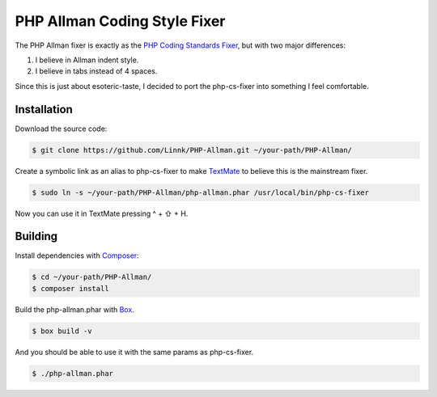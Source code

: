 PHP Allman Coding Style Fixer
=============================

The PHP Allman fixer is exactly as the `PHP Coding Standards Fixer`_, but with
two major differences:

1. I believe in Allman indent style.
2. I believe in tabs instead of 4 spaces.

Since this is just about esoteric-taste, I decided to port the php-cs-fixer
into something I feel comfortable.


Installation
------------

Download the source code:

.. code-block:: bash

	$ git clone https://github.com/Linnk/PHP-Allman.git ~/your-path/PHP-Allman/

Create a symbolic link as an alias to php-cs-fixer to make `TextMate`_ to believe
this is the mainstream fixer.

.. code-block:: bash

	$ sudo ln -s ~/your-path/PHP-Allman/php-allman.phar /usr/local/bin/php-cs-fixer

Now you can use it in TextMate pressing ^ + ⇧ + H.


Building
--------

Install dependencies with `Composer`_:

.. code-block:: bash

	$ cd ~/your-path/PHP-Allman/
	$ composer install

Build the php-allman.phar with `Box`_.

.. code-block:: bash

	$ box build -v

And you should be able to use it with the same params as php-cs-fixer.

.. code-block:: bash

	$ ./php-allman.phar


.. _PHP Coding Standards Fixer:    https://github.com/fabpot/php-cs-fixer
.. _TextMate:                      https://github.com/textmate/textmate
.. _Composer:                      https://getcomposer.org/
.. _Box:                           https://github.com/box-project/box2